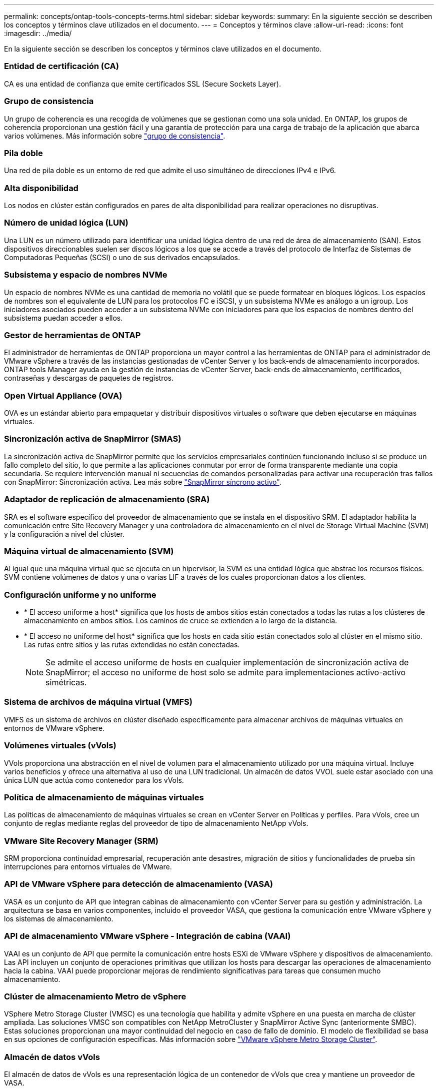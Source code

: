 ---
permalink: concepts/ontap-tools-concepts-terms.html 
sidebar: sidebar 
keywords:  
summary: En la siguiente sección se describen los conceptos y términos clave utilizados en el documento. 
---
= Conceptos y términos clave
:allow-uri-read: 
:icons: font
:imagesdir: ../media/


[role="lead"]
En la siguiente sección se describen los conceptos y términos clave utilizados en el documento.



=== Entidad de certificación (CA)

CA es una entidad de confianza que emite certificados SSL (Secure Sockets Layer).



=== Grupo de consistencia

Un grupo de coherencia es una recogida de volúmenes que se gestionan como una sola unidad. En ONTAP, los grupos de coherencia proporcionan una gestión fácil y una garantía de protección para una carga de trabajo de la aplicación que abarca varios volúmenes. Más información sobre https://docs.netapp.com/us-en/ontap/consistency-groups/index.html["grupo de consistencia"].



=== Pila doble

Una red de pila doble es un entorno de red que admite el uso simultáneo de direcciones IPv4 e IPv6.



=== Alta disponibilidad

Los nodos en clúster están configurados en pares de alta disponibilidad para realizar operaciones no disruptivas.



=== Número de unidad lógica (LUN)

Una LUN es un número utilizado para identificar una unidad lógica dentro de una red de área de almacenamiento (SAN). Estos dispositivos direccionables suelen ser discos lógicos a los que se accede a través del protocolo de Interfaz de Sistemas de Computadoras Pequeñas (SCSI) o uno de sus derivados encapsulados.



=== Subsistema y espacio de nombres NVMe

Un espacio de nombres NVMe es una cantidad de memoria no volátil que se puede formatear en bloques lógicos. Los espacios de nombres son el equivalente de LUN para los protocolos FC e iSCSI, y un subsistema NVMe es análogo a un igroup. Los iniciadores asociados pueden acceder a un subsistema NVMe con iniciadores para que los espacios de nombres dentro del subsistema puedan acceder a ellos.



=== Gestor de herramientas de ONTAP

El administrador de herramientas de ONTAP proporciona un mayor control a las herramientas de ONTAP para el administrador de VMware vSphere a través de las instancias gestionadas de vCenter Server y los back-ends de almacenamiento incorporados. ONTAP tools Manager ayuda en la gestión de instancias de vCenter Server, back-ends de almacenamiento, certificados, contraseñas y descargas de paquetes de registros.



=== Open Virtual Appliance (OVA)

OVA es un estándar abierto para empaquetar y distribuir dispositivos virtuales o software que deben ejecutarse en máquinas virtuales.



=== Sincronización activa de SnapMirror (SMAS)

La sincronización activa de SnapMirror permite que los servicios empresariales continúen funcionando incluso si se produce un fallo completo del sitio, lo que permite a las aplicaciones conmutar por error de forma transparente mediante una copia secundaria. Se requiere intervención manual ni secuencias de comandos personalizadas para activar una recuperación tras fallos con SnapMirror: Sincronización activa. Lea más sobre https://docs.netapp.com/us-en/ontap/snapmirror-active-sync/index.html["SnapMirror síncrono activo"].



=== Adaptador de replicación de almacenamiento (SRA)

SRA es el software específico del proveedor de almacenamiento que se instala en el dispositivo SRM. El adaptador habilita la comunicación entre Site Recovery Manager y una controladora de almacenamiento en el nivel de Storage Virtual Machine (SVM) y la configuración a nivel del clúster.



=== Máquina virtual de almacenamiento (SVM)

Al igual que una máquina virtual que se ejecuta en un hipervisor, la SVM es una entidad lógica que abstrae los recursos físicos. SVM contiene volúmenes de datos y una o varias LIF a través de los cuales proporcionan datos a los clientes.



=== Configuración uniforme y no uniforme

* * El acceso uniforme a host* significa que los hosts de ambos sitios están conectados a todas las rutas a los clústeres de almacenamiento en ambos sitios. Los caminos de cruce se extienden a lo largo de la distancia.
* * El acceso no uniforme del host* significa que los hosts en cada sitio están conectados solo al clúster en el mismo sitio. Las rutas entre sitios y las rutas extendidas no están conectadas.
+

NOTE: Se admite el acceso uniforme de hosts en cualquier implementación de sincronización activa de SnapMirror; el acceso no uniforme de host solo se admite para implementaciones activo-activo simétricas.





=== Sistema de archivos de máquina virtual (VMFS)

VMFS es un sistema de archivos en clúster diseñado específicamente para almacenar archivos de máquinas virtuales en entornos de VMware vSphere.



=== Volúmenes virtuales (vVols)

VVols proporciona una abstracción en el nivel de volumen para el almacenamiento utilizado por una máquina virtual. Incluye varios beneficios y ofrece una alternativa al uso de una LUN tradicional. Un almacén de datos VVOL suele estar asociado con una única LUN que actúa como contenedor para los vVols.



=== Política de almacenamiento de máquinas virtuales

Las políticas de almacenamiento de máquinas virtuales se crean en vCenter Server en Políticas y perfiles. Para vVols, cree un conjunto de reglas mediante reglas del proveedor de tipo de almacenamiento NetApp vVols.



=== VMware Site Recovery Manager (SRM)

SRM proporciona continuidad empresarial, recuperación ante desastres, migración de sitios y funcionalidades de prueba sin interrupciones para entornos virtuales de VMware.



=== API de VMware vSphere para detección de almacenamiento (VASA)

VASA es un conjunto de API que integran cabinas de almacenamiento con vCenter Server para su gestión y administración. La arquitectura se basa en varios componentes, incluido el proveedor VASA, que gestiona la comunicación entre VMware vSphere y los sistemas de almacenamiento.



=== API de almacenamiento VMware vSphere - Integración de cabina (VAAI)

VAAI es un conjunto de API que permite la comunicación entre hosts ESXi de VMware vSphere y dispositivos de almacenamiento. Las API incluyen un conjunto de operaciones primitivas que utilizan los hosts para descargar las operaciones de almacenamiento hacia la cabina. VAAI puede proporcionar mejoras de rendimiento significativas para tareas que consumen mucho almacenamiento.



=== Clúster de almacenamiento Metro de vSphere

VSphere Metro Storage Cluster (VMSC) es una tecnología que habilita y admite vSphere en una puesta en marcha de clúster ampliada. Las soluciones VMSC son compatibles con NetApp MetroCluster y SnapMirror Active Sync (anteriormente SMBC). Estas soluciones proporcionan una mayor continuidad del negocio en caso de fallo de dominio. El modelo de flexibilidad se basa en sus opciones de configuración específicas. Más información sobre https://core.vmware.com/resource/vmware-vsphere-metro-storage-cluster-vmsc["VMware vSphere Metro Storage Cluster"].



=== Almacén de datos vVols

El almacén de datos de vVols es una representación lógica de un contenedor de vVols que crea y mantiene un proveedor de VASA.



=== RPO cero

RPO es la sigla en inglés para el objetivo de punto de recuperación, que es la cantidad de pérdida de datos que se considera aceptable durante un tiempo dado. El RPO de cero significa que no es aceptable ninguna pérdida de datos.
